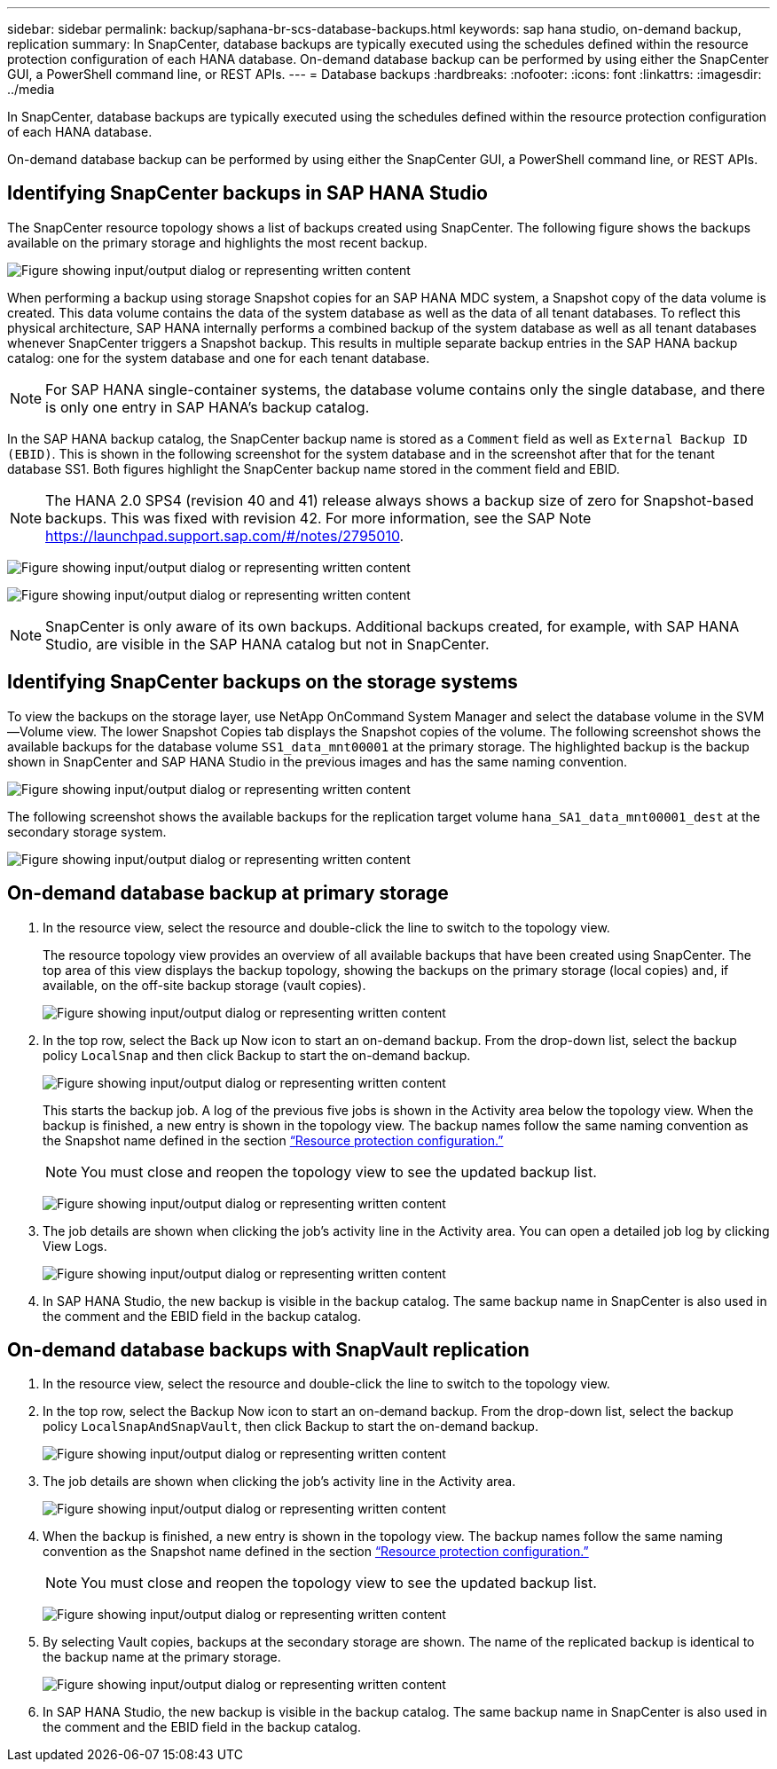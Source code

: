 ---
sidebar: sidebar
permalink: backup/saphana-br-scs-database-backups.html
keywords: sap hana studio, on-demand backup, replication
summary: In SnapCenter, database backups are typically executed using the schedules defined within the resource protection configuration of each HANA database. On-demand database backup can be performed by using either the SnapCenter GUI, a PowerShell command line, or REST APIs.
---
= Database backups
:hardbreaks:
:nofooter:
:icons: font
:linkattrs:
:imagesdir: ../media

//
// This file was created with NDAC Version 2.0 (August 17, 2020)
//
// 2022-02-15 15:58:30.906328
//

[.lead]
In SnapCenter, database backups are typically executed using the schedules defined within the resource protection configuration of each HANA database.

On-demand database backup can be performed by using either the SnapCenter GUI, a PowerShell command line, or REST APIs.

== Identifying SnapCenter backups in SAP HANA Studio

The SnapCenter resource topology shows a list of backups created using SnapCenter. The following figure shows the backups available on the primary storage and highlights the most recent backup.

image:saphana-br-scs-image82.png["Figure showing input/output dialog or representing written content"]

When performing a backup using storage Snapshot copies for an SAP HANA MDC system, a Snapshot copy of the data volume is created. This data volume contains the data of the system database as well as the data of all tenant databases. To reflect this physical architecture, SAP HANA internally performs a combined backup of the system database as well as all tenant databases whenever SnapCenter triggers a Snapshot backup. This results in multiple separate backup entries in the SAP HANA backup catalog: one for the system database and one for each tenant database.

[NOTE]
For SAP HANA single-container systems, the database volume contains only the single database, and there is only one entry in SAP HANA’s backup catalog.

In the SAP HANA backup catalog, the SnapCenter backup name is stored as a `Comment` field as well as `External Backup ID (EBID)`. This is shown in the following screenshot for the system database and in the screenshot after that for the tenant database SS1. Both figures highlight the SnapCenter backup name stored in the comment field and EBID.

[NOTE]
The HANA 2.0 SPS4 (revision 40 and 41) release always shows a backup size of zero for Snapshot-based backups. This was fixed with revision 42. For more information, see the SAP Note https://launchpad.support.sap.com/[https://launchpad.support.sap.com/#/notes/2795010^].

image:saphana-br-scs-image83.png["Figure showing input/output dialog or representing written content"]

image:saphana-br-scs-image84.png["Figure showing input/output dialog or representing written content"]

[NOTE]
SnapCenter is only aware of its own backups. Additional backups created, for example, with SAP HANA Studio, are visible in the SAP HANA catalog but not in SnapCenter.

== Identifying SnapCenter backups on the storage systems

To view the backups on the storage layer, use NetApp OnCommand System Manager and select the database volume in the SVM—Volume view. The lower Snapshot Copies tab displays the Snapshot copies of the volume. The following screenshot shows the available backups for the database volume `SS1_data_mnt00001` at the primary storage. The highlighted backup is the backup shown in SnapCenter and SAP HANA Studio in the previous images and has the same naming convention.

image:saphana-br-scs-image85.png["Figure showing input/output dialog or representing written content"]

The following screenshot shows the available backups for the replication target volume `hana_SA1_data_mnt00001_dest` at the secondary storage system.

image:saphana-br-scs-image86.png["Figure showing input/output dialog or representing written content"]

== On-demand database backup at primary storage

. In the resource view, select the resource and double-click the line to switch to the topology view.
+
The resource topology view provides an overview of all available backups that have been created using SnapCenter. The top area of this view displays the backup topology, showing the backups on the primary storage (local copies) and, if available, on the off-site backup storage (vault copies).
+
image:saphana-br-scs-image86.5.png["Figure showing input/output dialog or representing written content"]

. In the top row, select the Back up Now icon to start an on-demand backup. From the drop-down list, select the backup policy `LocalSnap` and then click Backup to start the on-demand backup.
+
image:saphana-br-scs-image87.png["Figure showing input/output dialog or representing written content"]
+
This starts the backup job. A log of the previous five jobs is shown in the Activity area below the topology view. When the backup is finished, a new entry is shown in the topology view. The backup names follow the same naming convention as the Snapshot name defined in the section link:saphana-br-scs-snapcenter-resource-specific-configuration-for-sap-hana-database-backups.html#resource-protection-configuration[“Resource protection configuration.”]
+
[NOTE]
You must close and reopen the topology view to see the updated backup list.
+
image:saphana-br-scs-image88.png["Figure showing input/output dialog or representing written content"]

. The job details are shown when clicking the job’s activity line in the Activity area. You can open a detailed job log by clicking View Logs.
+
image:saphana-br-scs-image89.png["Figure showing input/output dialog or representing written content"]

. In SAP HANA Studio, the new backup is visible in the backup catalog. The same backup name in SnapCenter is also used in the comment and the EBID field in the backup catalog.

== On-demand database backups with SnapVault replication

. In the resource view, select the resource and double-click the line to switch to the topology view.
. In the top row, select the Backup Now icon to start an on-demand backup. From the drop-down list, select the backup policy `LocalSnapAndSnapVault`, then click Backup to start the on-demand backup.
+
image:saphana-br-scs-image90.png["Figure showing input/output dialog or representing written content"]

. The job details are shown when clicking the job’s activity line in the Activity area.
+
image:saphana-br-scs-image91.png["Figure showing input/output dialog or representing written content"]

. When the backup is finished, a new entry is shown in the topology view. The backup names follow the same naming convention as the Snapshot name defined in the section link:saphana-br-scs-snapcenter-resource-specific-configuration-for-sap-hana-database-backups.html#resource-protection-configuration[“Resource protection configuration.”]
+
[NOTE]
You must close and reopen the topology view to see the updated backup list.
+
image:saphana-br-scs-image92.png["Figure showing input/output dialog or representing written content"]

. By selecting Vault copies, backups at the secondary storage are shown. The name of the replicated backup is identical to the backup name at the primary storage.
+
image:saphana-br-scs-image93.png["Figure showing input/output dialog or representing written content"]

. In SAP HANA Studio, the new backup is visible in the backup catalog. The same backup name in SnapCenter is also used in the comment and the EBID field in the backup catalog.


